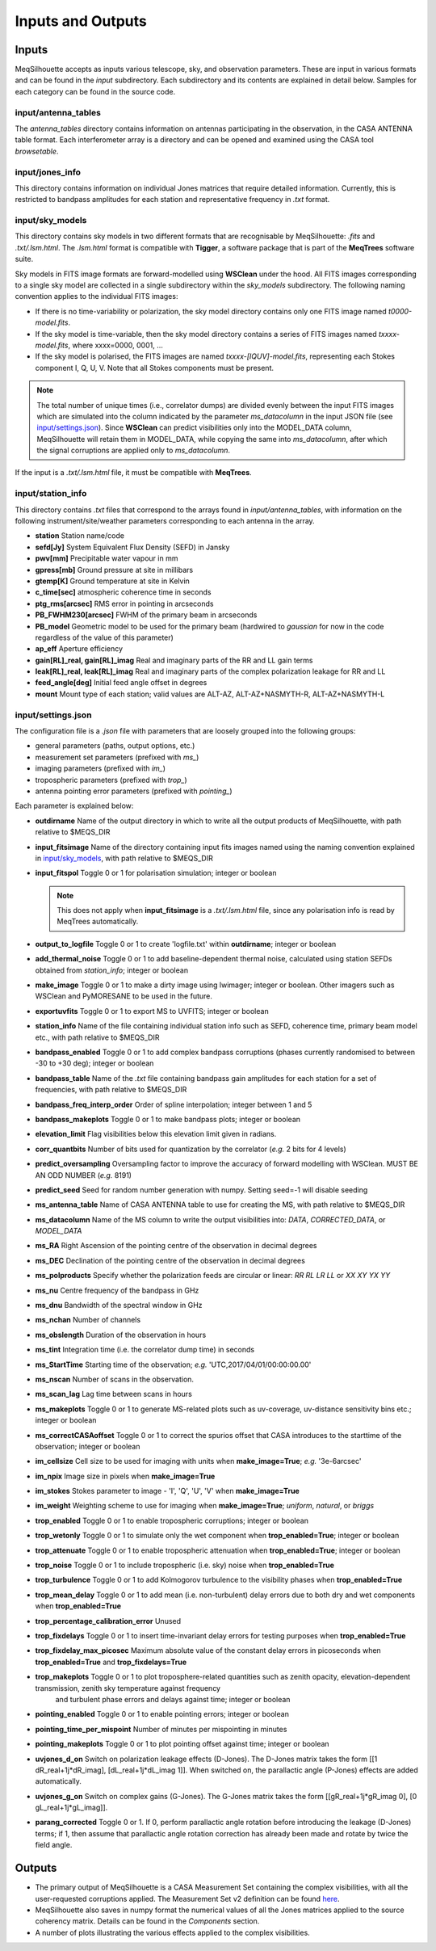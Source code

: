 ==================
Inputs and Outputs
==================

Inputs
######

MeqSilhouette accepts as inputs various telescope, sky, and observation parameters. These are input in various formats and can be found in the *input* subdirectory.
Each subdirectory and its contents are explained in detail below. Samples for each category can be found in the source code.

input/antenna_tables
--------------------

The *antenna_tables* directory contains information on antennas participating in the observation, in the CASA ANTENNA table format.
Each interferometer array is a directory and can be opened and examined using the CASA tool *browsetable*.

input/jones_info
----------------

This directory contains information on individual Jones matrices that require detailed information. Currently, this is restricted to bandpass amplitudes for each station
and representative frequency in *.txt* format.

input/sky_models
----------------

This directory contains sky models in two different formats that are recognisable by MeqSilhouette: *.fits* and *.txt/.lsm.html*. The *.lsm.html* format is
compatible with **Tigger**, a software package that is part of the **MeqTrees** software suite.

Sky models in FITS image formats are forward-modelled using **WSClean** under the hood.
All FITS images corresponding to a single sky model are collected in a single subdirectory within the *sky_models* subdirectory.
The following naming convention applies to the individual FITS images:

* If there is no time-variability or polarization, the sky model directory contains only one FITS image named *t0000-model.fits*.

* If the sky model is time-variable, then the sky model directory contains a series of FITS images named *txxxx-model.fits*, where xxxx=0000, 0001, ...

* If the sky model is polarised, the FITS images are named *txxxx-[IQUV]-model.fits*, representing each Stokes component I, Q, U, V. Note that all Stokes components
  must be present.

.. note:: The total number of unique times (i.e., correlator dumps) are divided evenly between the input FITS images which are simulated into the column indicated by
 the parameter *ms_datacolumn* in the input JSON file (see `input/settings.json`_). Since **WSClean** can predict visibilities only into the MODEL_DATA column, MeqSilhouette will retain
 them in MODEL_DATA, while copying the same into *ms_datacolumn*, after which the signal corruptions are applied only to *ms_datacolumn*.

If the input is a *.txt/.lsm.html* file, it must be compatible with **MeqTrees**.

.. image:: LSM.png
    :width: 764px
    :align: center
    :height: 579px
    :alt: MeqTrees compatible LSM format

input/station_info
------------------

This directory contains *.txt* files that correspond to the arrays found in *input/antenna_tables*, with information on the following instrument/site/weather parameters
corresponding to each antenna in the array.

* **station** Station name/code
* **sefd[Jy]** System Equivalent Flux Density (SEFD) in Jansky
* **pwv[mm]** Precipitable water vapour in mm
* **gpress[mb]** Ground pressure at site in millibars
* **gtemp[K]** Ground temperature at site in Kelvin
* **c_time[sec]** atmospheric coherence time in seconds
* **ptg_rms[arcsec]** RMS error in pointing in arcseconds
* **PB_FWHM230[arcsec]** FWHM of the primary beam in arcseconds
* **PB_model** Geometric model to be used for the primary beam (hardwired to *gaussian* for now in the code regardless of the value of this parameter)
* **ap_eff** Aperture efficiency
* **gain[RL]_real, gain[RL]_imag** Real and imaginary parts of the RR and LL gain terms
* **leak[RL]_real, leak[RL]_imag** Real and imaginary parts of the complex polarization leakage for RR and LL
* **feed_angle[deg]** Initial feed angle offset in degrees
* **mount** Mount type of each station; valid values are ALT-AZ, ALT-AZ+NASMYTH-R, ALT-AZ+NASMYTH-L

input/settings.json
-------------------

The configuration file is a *.json* file with parameters that are loosely grouped into the following groups:

*    general parameters (paths, output options, etc.)
*    measurement set parameters (prefixed with *ms_*)
*    imaging parameters (prefixed with *im_*)
*    tropospheric parameters (prefixed with *trop_*)
*    antenna pointing error parameters (prefixed with *pointing_*)

Each parameter is explained below:

* **outdirname** Name of the output directory in which to write all the output products of MeqSilhouette, with path relative to $MEQS_DIR

* **input_fitsimage** Name of the directory containing input fits images named using the naming convention explained in `input/sky_models`_, with path relative to $MEQS_DIR

* **input_fitspol**  Toggle 0 or 1 for polarisation simulation; integer or boolean

  .. note:: This does not apply when **input_fitsimage** is a *.txt/.lsm.html* file, since any polarisation info is read by MeqTrees automatically.

* **output_to_logfile** Toggle 0 or 1 to create 'logfile.txt' within **outdirname**; integer or boolean

* **add_thermal_noise** Toggle 0 or 1 to add baseline-dependent thermal noise, calculated using station SEFDs obtained from *station_info*; integer or boolean

* **make_image** Toggle 0 or 1 to make a dirty image using lwimager; integer or boolean. Other imagers such as WSClean and PyMORESANE to be used in the future.

* **exportuvfits** Toggle 0 or 1 to export MS to UVFITS; integer or boolean

* **station_info** Name of the file containing individual station info such as SEFD, coherence time, primary beam model etc., with path relative to $MEQS_DIR

* **bandpass_enabled** Toggle 0 or 1 to add complex bandpass corruptions (phases currently randomised to between -30 to +30 deg); integer or boolean

* **bandpass_table** Name of the *.txt* file containing bandpass gain amplitudes for each station for a set of frequencies, with path relative to $MEQS_DIR

* **bandpass_freq_interp_order** Order of spline interpolation; integer between 1 and 5

* **bandpass_makeplots** Toggle 0 or 1 to make bandpass plots; integer or boolean

* **elevation_limit** Flag visibilities below this elevation limit given in radians.

* **corr_quantbits** Number of bits used for quantization by the correlator (*e.g.* 2 bits for 4 levels)

* **predict_oversampling** Oversampling factor to improve the accuracy of forward modelling with WSClean. MUST BE AN ODD NUMBER (*e.g.* 8191)

* **predict_seed** Seed for random number generation with numpy. Setting seed=-1 will disable seeding

* **ms_antenna_table** Name of CASA ANTENNA table to use for creating the MS, with path relative to $MEQS_DIR

* **ms_datacolumn** Name of the MS column to write the output visibilities into: *DATA*, *CORRECTED_DATA*, or *MODEL_DATA*

* **ms_RA**  Right Ascension of the pointing centre of the observation in decimal degrees

* **ms_DEC** Declination of the pointing centre of the observation in decimal degrees

* **ms_polproducts** Specify whether the polarization feeds are circular or linear: *RR RL LR LL* or *XX XY YX YY*

* **ms_nu** Centre frequency of the bandpass in GHz

* **ms_dnu** Bandwidth of the spectral window in GHz

* **ms_nchan** Number of channels

* **ms_obslength** Duration of the observation in hours

* **ms_tint** Integration time (i.e. the correlator dump time) in seconds

* **ms_StartTime** Starting time of the observation; *e.g.* 'UTC,2017/04/01/00:00:00.00'

* **ms_nscan** Number of scans in the observation.

* **ms_scan_lag** Lag time between scans in hours

* **ms_makeplots** Toggle 0 or 1 to generate MS-related plots such as uv-coverage, uv-distance sensitivity bins etc.; integer or boolean

* **ms_correctCASAoffset** Toggle 0 or 1 to correct the spurios offset that CASA introduces to the starttime of the observation; integer or boolean

* **im_cellsize** Cell size to be used for imaging with units when **make_image=True**; *e.g.* '3e-6arcsec'

* **im_npix** Image size in pixels when **make_image=True**

* **im_stokes** Stokes parameter to image - 'I', 'Q', 'U', 'V' when **make_image=True**

* **im_weight** Weighting scheme to use for imaging when **make_image=True**; *uniform*, *natural*, or *briggs*

* **trop_enabled** Toggle 0 or 1 to enable tropospheric corruptions; integer or boolean

* **trop_wetonly** Toggle 0 or 1 to simulate only the wet component when **trop_enabled=True**; integer or boolean

* **trop_attenuate** Toggle 0 or 1 to enable tropospheric attenuation when **trop_enabled=True**; integer or boolean

* **trop_noise** Toggle 0 or 1 to include tropospheric (i.e. sky) noise when **trop_enabled=True**

* **trop_turbulence** Toggle 0 or 1 to add Kolmogorov turbulence to the visibility phases when **trop_enabled=True**

* **trop_mean_delay** Toggle 0 or 1 to add mean (i.e. non-turbulent) delay errors due to both dry and wet components when **trop_enabled=True**

* **trop_percentage_calibration_error** Unused

* **trop_fixdelays** Toggle 0 or 1 to insert time-invariant delay errors for testing purposes when **trop_enabled=True**

* **trop_fixdelay_max_picosec** Maximum absolute value of the constant delay errors in picoseconds when **trop_enabled=True** and **trop_fixdelays=True**

* **trop_makeplots** Toggle 0 or 1 to plot troposphere-related quantities such as zenith opacity, elevation-dependent transmission, zenith sky temperature against frequency
                and turbulent phase errors and delays against time; integer or boolean

* **pointing_enabled** Toggle 0 or 1 to enable pointing errors; integer or boolean

* **pointing_time_per_mispoint** Number of minutes per mispointing in minutes

* **pointing_makeplots** Toggle 0 or 1 to plot pointing offset against time; integer or boolean

* **uvjones_d_on** Switch on polarization leakage effects (D-Jones). The D-Jones matrix takes the form [[1 dR_real+1j*dR_imag], [dL_real+1j*dL_imag 1]].
  When switched on, the parallactic angle (P-Jones) effects are added automatically.

* **uvjones_g_on** Switch on complex gains (G-Jones). The G-Jones matrix takes the form [[gR_real+1j*gR_imag 0], [0 gL_real+1j*gL_imag]].

* **parang_corrected** Toggle 0 or 1. If 0, perform parallactic angle rotation before introducing the leakage (D-Jones) terms; if 1, then assume 
  that parallactic angle rotation correction has already been made and rotate by twice the field angle.

Outputs
#######

* The primary output of MeqSilhouette is a CASA Measurement Set containing the complex visibilities, with all the user-requested corruptions applied. The Measurement Set v2 definition can be
  found `here <https://casa.nrao.edu/Memos/229.html>`_.

* MeqSilhouette also saves in numpy format the numerical values of all the Jones matrices applied to the source coherency matrix. Details can be found in the *Components* section.

* A number of plots illustrating the various effects applied to the complex visibilities.
